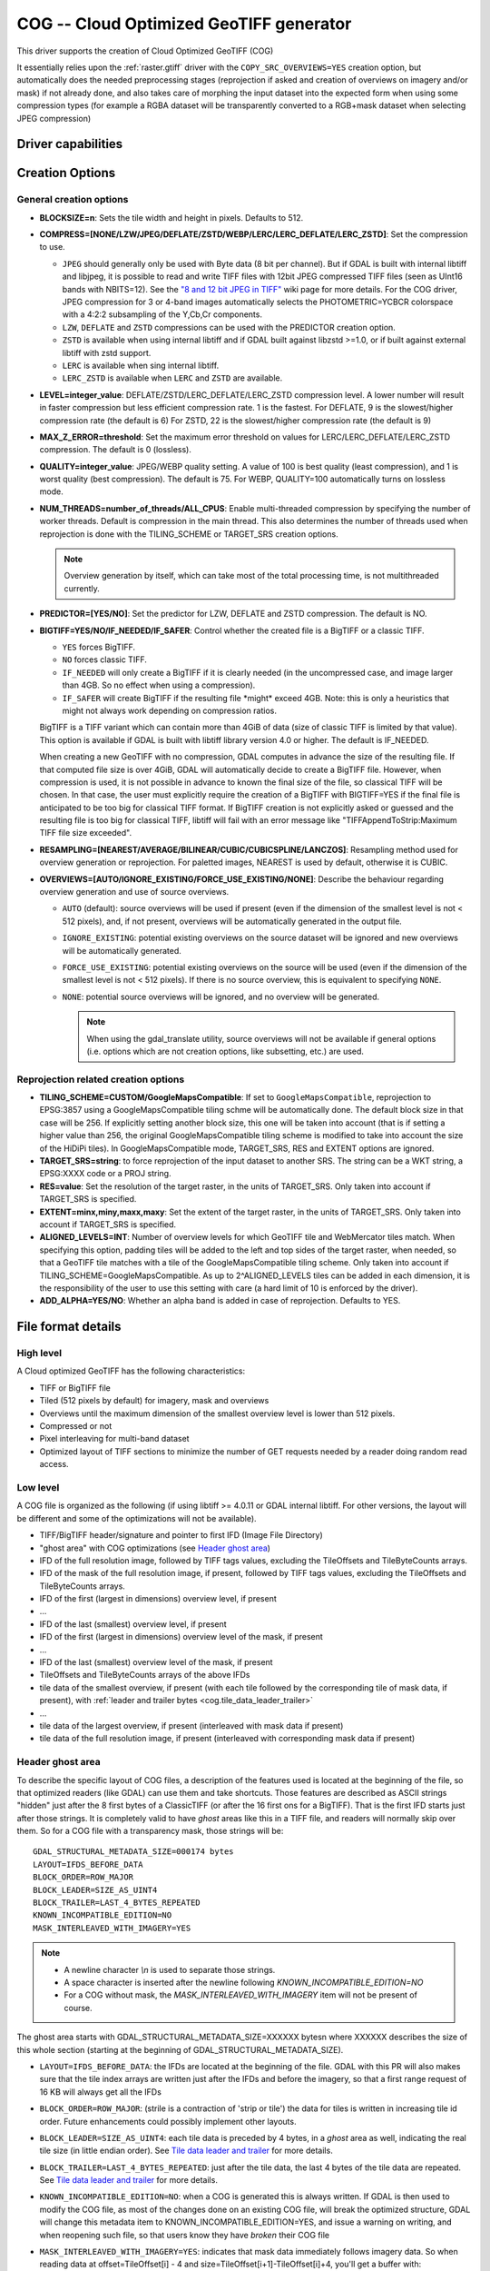 .. _raster.cog:

================================================================================
COG -- Cloud Optimized GeoTIFF generator
================================================================================

.. versionadded:: 3.1

.. shortname:: COG

This driver supports the creation of Cloud Optimized GeoTIFF (COG)

It essentially relies upon the :ref:`raster.gtiff` driver with the
``COPY_SRC_OVERVIEWS=YES`` creation option, but automatically does the needed
preprocessing stages (reprojection if asked and creation of overviews on
imagery and/or mask) if not already
done, and also takes care of morphing the input dataset into the expected form
when using some compression types (for example a RGBA dataset will be transparently
converted to a RGB+mask dataset when selecting JPEG compression)

Driver capabilities
-------------------

.. supports_createcopy::

.. supports_georeferencing::

.. supports_virtualio::

Creation Options
----------------

General creation options
************************

-  **BLOCKSIZE=n**: Sets the tile width and height in pixels. Defaults to 512.

-  **COMPRESS=[NONE/LZW/JPEG/DEFLATE/ZSTD/WEBP/LERC/LERC_DEFLATE/LERC_ZSTD]**: Set the compression to use.

   * ``JPEG`` should generally only be used with
     Byte data (8 bit per channel). But if GDAL is built with internal libtiff and
     libjpeg, it is    possible to read and write TIFF files with 12bit JPEG compressed TIFF
     files (seen as UInt16 bands with NBITS=12). See the `"8 and 12 bit
     JPEG in TIFF" <http://trac.osgeo.org/gdal/wiki/TIFF12BitJPEG>`__ wiki
     page for more details.
     For the COG driver, JPEG compression for 3 or 4-band images automatically
     selects the PHOTOMETRIC=YCBCR colorspace with a 4:2:2 subsampling of the Y,Cb,Cr
     components.

   * ``LZW``, ``DEFLATE`` and ``ZSTD`` compressions can be used with the PREDICTOR creation option.

   * ``ZSTD`` is available when using internal libtiff and if GDAL built against 
     libzstd >=1.0, or if built against external libtiff with zstd support.

   * ``LERC`` is available when sing internal libtiff.

   * ``LERC_ZSTD`` is available when ``LERC`` and ``ZSTD`` are available.

-  **LEVEL=integer_value**: DEFLATE/ZSTD/LERC_DEFLATE/LERC_ZSTD compression level.
   A lower number will
   result in faster compression but less efficient compression rate.
   1 is the fastest. For DEFLATE, 9 is the slowest/higher compression rate
   (the default is 6)
   For ZSTD, 22 is the slowest/higher compression rate (the default is 9)

-  **MAX_Z_ERROR=threshold**: Set the maximum error threshold on values
   for LERC/LERC_DEFLATE/LERC_ZSTD compression. The default is 0
   (lossless).

-  **QUALITY=integer_value**: JPEG/WEBP quality setting. A value of 100 is best
   quality (least compression), and 1 is worst quality (best compression).
   The default is 75. For WEBP, QUALITY=100 automatically turns on lossless mode.

-  **NUM_THREADS=number_of_threads/ALL_CPUS**: Enable
   multi-threaded compression by specifying the number of worker
   threads. Default is compression in the main thread. This also determines
   the number of threads used when reprojection is done with the TILING_SCHEME
   or TARGET_SRS creation options.

   .. note::

        Overview generation by itself, which can take most of the
        total processing time, is not multithreaded currently.

-  **PREDICTOR=[YES/NO]**: Set the predictor for LZW, DEFLATE and ZSTD
   compression. The default is NO.

-  **BIGTIFF=YES/NO/IF_NEEDED/IF_SAFER**: Control whether the created
   file is a BigTIFF or a classic TIFF.

   -  ``YES`` forces BigTIFF.
   -  ``NO`` forces classic TIFF.
   -  ``IF_NEEDED`` will only create a BigTIFF if it is clearly needed (in
      the uncompressed case, and image larger than 4GB. So no effect
      when using a compression).
   -  ``IF_SAFER`` will create BigTIFF if the resulting file \*might\*
      exceed 4GB. Note: this is only a heuristics that might not always
      work depending on compression ratios.

   BigTIFF is a TIFF variant which can contain more than 4GiB of data
   (size of classic TIFF is limited by that value). This option is
   available if GDAL is built with libtiff library version 4.0 or
   higher. The default is IF_NEEDED.

   When creating a new GeoTIFF with no compression, GDAL computes in
   advance the size of the resulting file. If that computed file size is
   over 4GiB, GDAL will automatically decide to create a BigTIFF file.
   However, when compression is used, it is not possible in advance to
   known the final size of the file, so classical TIFF will be chosen.
   In that case, the user must explicitly require the creation of a
   BigTIFF with BIGTIFF=YES if the final file is anticipated to be too
   big for classical TIFF format. If BigTIFF creation is not explicitly
   asked or guessed and the resulting file is too big for classical
   TIFF, libtiff will fail with an error message like
   "TIFFAppendToStrip:Maximum TIFF file size exceeded".

-  **RESAMPLING=[NEAREST/AVERAGE/BILINEAR/CUBIC/CUBICSPLINE/LANCZOS]**:
   Resampling method used for overview generation or reprojection.
   For paletted images,
   NEAREST is used by default, otherwise it is CUBIC.

- **OVERVIEWS=[AUTO/IGNORE_EXISTING/FORCE_USE_EXISTING/NONE]**: Describe the behaviour
  regarding overview generation and use of source overviews.
  
  - ``AUTO`` (default): source overviews will be
    used if present (even if the dimension of the smallest level is not < 512 pixels),
    and, if not present, overviews will be automatically generated in the
    output file.

  - ``IGNORE_EXISTING``: potential existing overviews on the source dataset will
    be ignored and new overviews will be automatically generated.

  - ``FORCE_USE_EXISTING``: potential existing overviews on the source will
    be used (even if the dimension of the smallest level is not < 512 pixels).
    If there is no source overview, this is equivalent to specifying ``NONE``.

  - ``NONE``: potential source overviews will be ignored, and no overview will be
    generated.

    .. note::

        When using the gdal_translate utility, source overviews will not be
        available if general options (i.e. options which are not creation options,
        like subsetting, etc.) are used.

Reprojection related creation options
*************************************

- **TILING_SCHEME=CUSTOM/GoogleMapsCompatible**: If set to ``GoogleMapsCompatible``,
  reprojection to EPSG:3857 using a GoogleMapsCompatible tiling schme will be
  automatically done. The default block size in that case will be 256. If
  explicitly setting another block size, this one will be taken into account
  (that is if setting a higher value than 256, the original GoogleMapsCompatible
  tiling scheme is modified to take into account the size of the HiDiPi tiles).
  In GoogleMapsCompatible mode, TARGET_SRS, RES and EXTENT options are ignored.

- **TARGET_SRS=string**: to force reprojection of the input dataset to another
  SRS. The string can be a WKT string, a EPSG:XXXX code or a PROJ string.

- **RES=value**: Set the resolution of the target raster, in the units of
  TARGET_SRS. Only taken into account if TARGET_SRS is specified.

- **EXTENT=minx,miny,maxx,maxy**: Set the extent of the target raster, in the
  units of TARGET_SRS. Only taken into account if TARGET_SRS is specified.

- **ALIGNED_LEVELS=INT**: Number of overview levels for which GeoTIFF tile and
  WebMercator tiles match. When specifying this option, padding tiles will be
  added to the left and top sides of the target raster, when needed, so that
  a GeoTIFF tile matches with a tile of the GoogleMapsCompatible tiling scheme.
  Only taken into account if TILING_SCHEME=GoogleMapsCompatible. As up to
  2^ALIGNED_LEVELS tiles can be added in each dimension, it is the responsibility
  of the user to use this setting with care (a hard limit of 10 is enforced by
  the driver).
  
- **ADD_ALPHA=YES/NO**: Whether an alpha band is added in case of reprojection.
  Defaults to YES.

File format details
-------------------

High level
**********

A Cloud optimized GeoTIFF has the following characteristics:

- TIFF or BigTIFF file
- Tiled (512 pixels by default) for imagery, mask and overviews
- Overviews until the maximum dimension of the smallest overview level is
  lower than 512 pixels.
- Compressed or not
- Pixel interleaving for multi-band dataset
- Optimized layout of TIFF sections to minimize the number of GET requests
  needed by a reader doing random read access.

Low level
*********

A COG file is organized as the following (if using libtiff >= 4.0.11 or GDAL
internal libtiff. For other versions, the layout will be different and some of
the optimizations will not be available).

- TIFF/BigTIFF header/signature and pointer to first IFD (Image File Directory)
- "ghost area" with COG optimizations (see `Header ghost area`_)
- IFD of the full resolution image, followed by TIFF tags values, excluding the
  TileOffsets and TileByteCounts arrays.
- IFD of the mask of the full resolution image, if present, followed by TIFF
  tags values, excluding the TileOffsets and TileByteCounts arrays.
- IFD of the first (largest in dimensions) overview level, if present
- ...
- IFD of the last (smallest) overview level, if present
- IFD of the first (largest in dimensions) overview level of the mask, if present
- ...
- IFD of the last (smallest) overview level of the mask, if present
- TileOffsets and TileByteCounts arrays of the above IFDs
- tile data of the smallest overview, if present (with each tile followed by the
  corresponding tile of mask data, if present),
  with :ref:`leader and trailer bytes <cog.tile_data_leader_trailer>`
- ...
- tile data of the largest overview, if present (interleaved with mask data if present)
- tile data of the full resolution image, if present (interleaved with corresponding  mask data if present)

Header ghost area
*****************

To describe the specific layout of COG files, a 
description of the features used is located at the beginning of the file, so that 
optimized readers (like GDAL) can use them and take shortcuts. Those features
are described as ASCII strings "hidden" just after the 8 first bytes of a 
ClassicTIFF (or after the 16 first ons for a BigTIFF). That is the first IFD 
starts just after those strings. It is completely valid to have *ghost* 
areas like this in a TIFF file, and readers will normally skip over them. So 
for a COG file with a transparency mask, those strings will be:

::

    GDAL_STRUCTURAL_METADATA_SIZE=000174 bytes
    LAYOUT=IFDS_BEFORE_DATA
    BLOCK_ORDER=ROW_MAJOR
    BLOCK_LEADER=SIZE_AS_UINT4
    BLOCK_TRAILER=LAST_4_BYTES_REPEATED
    KNOWN_INCOMPATIBLE_EDITION=NO
    MASK_INTERLEAVED_WITH_IMAGERY=YES

.. note::

    - A newline character `\\n` is used to separate those strings.
    - A space character is inserted after the newline following `KNOWN_INCOMPATIBLE_EDITION=NO`
    - For a COG without mask, the `MASK_INTERLEAVED_WITH_IMAGERY` item will not be present of course.

The ghost area starts with GDAL_STRUCTURAL_METADATA_SIZE=XXXXXX bytes\n where XXXXXX 
describes the size of this whole section (starting at the beginning of 
GDAL_STRUCTURAL_METADATA_SIZE).

- ``LAYOUT=IFDS_BEFORE_DATA``: the IFDs are located at the beginning of the file. 
  GDAL with this PR will also makes sure that the tile index arrays are written 
  just after the IFDs and before the imagery, so that a first range request of 
  16 KB will always get all the IFDs

- ``BLOCK_ORDER=ROW_MAJOR``: (strile is a contraction of 'strip or tile') the 
  data for tiles is written in increasing tile id order. Future enhancements 
  could possibly implement other layouts.

- ``BLOCK_LEADER=SIZE_AS_UINT4``: each tile data is preceded by 4 bytes, in a 
  *ghost* area as well, indicating the real tile size (in little endian order).
  See `Tile data leader and trailer`_ for more details.

- ``BLOCK_TRAILER=LAST_4_BYTES_REPEATED``: just after the tile data, the last 4 
  bytes of the tile data are repeated. See `Tile data leader and trailer`_ for more details.

- ``KNOWN_INCOMPATIBLE_EDITION=NO``: when a COG is generated this is always 
  written. If GDAL is then used to modify the COG file, as most of the changes 
  done on an existing COG file, will break the optimized structure, GDAL will 
  change this metadata item to KNOWN_INCOMPATIBLE_EDITION=YES, and issue a 
  warning on writing, and when reopening such file, so that users know they have 
  *broken* their COG file

- ``MASK_INTERLEAVED_WITH_IMAGERY=YES``: indicates that mask data immediately 
  follows imagery data. So when reading data at offset=TileOffset[i] - 4 and 
  size=TileOffset[i+1]-TileOffset[i]+4, you'll get a buffer with:

   * leader with imagery tile size (4 bytes)
   * imagery data (starting at TileOffset[i] and of size TileByteCount[i])
   * trailer of imagery (4 bytes)
   * leader with mask tilesize (4 bytes)
   * mask data (starting at mask.TileOffset[i] and of size 
     mask.TileByteCount[i], but none of them actually need to be read)
   * trailer of mask data (4 bytes)

.. _cog.tile_data_leader_trailer:

Tile data leader and trailer
****************************

Each tile data is immediately preceded by a leader, consisting of a unsigned 4-byte integer,
in little endian order, giving the number of bytes of *payload* of the tile data
that follows it. This leader is *ghost* in the sense that the
TileOffsets[] array does not point to it, but points to the real payload. Hence
the offset of the leader is TileOffsets[i]-4).

An optimized reader seeing the ``BLOCK_LEADER=SIZE_AS_UINT4`` metadata item will thus look for TileOffset[i] 
and TileOffset[i+1] to deduce it must fetch the data starting at 
offset=TileOffset[i] - 4 and of size=TileOffset[i+1]-TileOffset[i]+4. It then 
checks the 4 first bytes to see if the size in this leader marker is 
consistent with TileOffset[i+1]-TileOffset[i]. When there is no mask, they 
should normally be equal (modulo the size taken by BLOCK_LEADER and 
BLOCK_TRAILER). In the case where there is a mask and 
MASK_INTERLEAVED_WITH_IMAGERY=YES, then the tile size indicated in the leader 
will be < TileOffset[i+1]-TileOffset[i] since the data for the mask will 
follow the imagery data (see MASK_INTERLEAVED_WITH_IMAGERY=YES)

Each tile data is immediately followed by a trailer, consisting of the repetition
of the last 4 bytes of the payload of the tile data. The size of this trailer is
*not* included in the TileByteCounts[] array. The purpose of this trailer is forces
readers to be able to check if TIFF writers, not aware of those optimizations,
have modified the  TIFF file in a way that breaks the optimizations. If an optimized reader 
detects an inconsistency, it can then fallbacks to the regular/slower method of using 
TileOffset[i] + TileByteCount[i].

Examples
--------

::

    gdalwarp src1.tif src2.tif out.tif -of COG

::

    gdal_translate world.tif world_webmerc_cog.tif -of COG -co TILING_SCHEME=GoogleMapsCompatible -co COMPRESS=JPEG

See Also
--------

- :ref:`raster.gtiff` driver
-  `How to generate and read cloud optimized GeoTIFF
   files <https://trac.osgeo.org/gdal/wiki/CloudOptimizedGeoTIFF>`__ (before GDAL 3.1)
